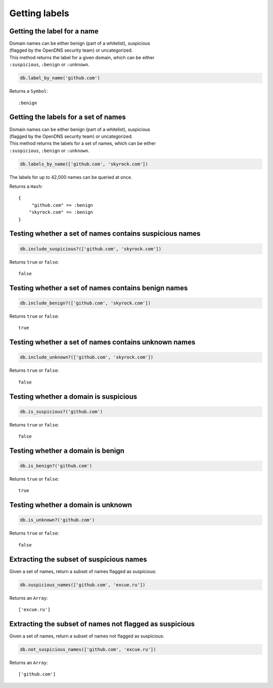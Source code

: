 Getting labels
==============

Getting the label for a name
----------------------------

| Domain names can be either benign (part of a whitelist), suspicious
| (flagged by the OpenDNS security team) or uncategorized.

| This method returns the label for a given domain, which can be either
| ``:suspicious``, ``:benign`` or ``:unknown``.

.. code-block:: ruby

    db.label_by_name('github.com')

Returns a ``Symbol``:

::

    :benign

Getting the labels for a set of names
-------------------------------------

| Domain names can be either benign (part of a whitelist), suspicious
| (flagged by the OpenDNS security team) or uncategorized.

| This method returns the labels for a set of names, which can be either
| ``:suspicious``, ``:benign`` or ``:unknown``.

.. code-block:: ruby

    db.labels_by_name(['github.com', 'skyrock.com'])

The labels for up to 42,000 names can be queried at once.

Returns a ``Hash``:

::

    {
         "github.com" => :benign
        "skyrock.com" => :benign
    }

Testing whether a set of names contains suspicious names
--------------------------------------------------------

.. code-block:: ruby

    db.include_suspicious?(['github.com', 'skyrock.com'])

Returns ``true`` or ``false``:

::

    false

Testing whether a set of names contains benign names
----------------------------------------------------

.. code-block:: ruby

    db.include_benign?(['github.com', 'skyrock.com'])

Returns ``true`` or ``false``:

::

    true

Testing whether a set of names contains unknown names
-----------------------------------------------------

.. code-block:: ruby

    db.include_unknown?(['github.com', 'skyrock.com'])

Returns ``true`` or ``false``:

::

    false

Testing whether a domain is suspicious
--------------------------------------

.. code-block:: ruby

    db.is_suspicious?('github.com')

Returns ``true`` or ``false``:

::

    false

Testing whether a domain is benign
----------------------------------

.. code-block:: ruby

    db.is_benign?('github.com')

Returns ``true`` or ``false``:

::

    true

Testing whether a domain is unknown
-----------------------------------

.. code-block:: ruby

    db.is_unknown?('github.com')

Returns ``true`` or ``false``:

::

    false

Extracting the subset of suspicious names
-----------------------------------------

Given a set of names, return a subset of names flagged as suspicious:

.. code-block:: ruby

    db.suspicious_names(['github.com', 'excue.ru'])

Returns an ``Array``:

::

    ['excue.ru']

Extracting the subset of names not flagged as suspicious
--------------------------------------------------------

Given a set of names, return a subset of names not flagged as
suspicious:

.. code-block:: ruby

    db.not_suspicious_names(['github.com', 'excue.ru'])

Returns an ``Array``:

::

    ['github.com']

